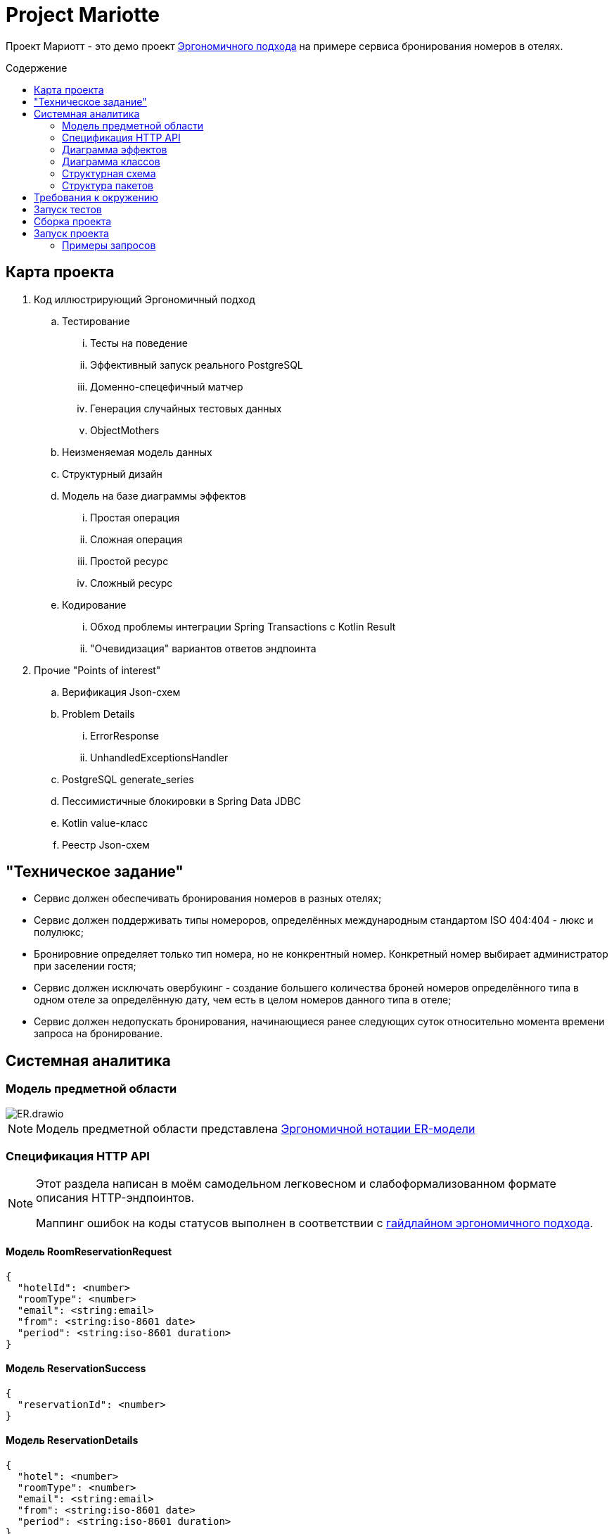 :toc: macro
:toc-levels: 3
:toc-title: Содержение
ifdef::env-github[]
:note-caption: :information_source:
endif::[]

= Project Mariotte

Проект Мариотт - это демо проект https://azhidkov.pro/ergo-approach/landing/[Эргономичного подхода] на примере сервиса бронирования номеров в отелях.

toc::[]

== Карта проекта

. Код иллюстрирующий Эргономичный подход
.. Тестирование
... Тесты на поведение
... Эффективный запуск реального PostgreSQL
... Доменно-спецефичный матчер
... Генерация случайных тестовых данных
... ObjectMothers
.. Неизменяемая модель данных
.. Структурный дизайн
.. Модель на базе диаграммы эффектов
... Простая операция
... Сложная операция
... Простой ресурс
... Сложный ресурс
.. Кодирование
... Обход проблемы интеграции Spring Transactions с Kotlin Result
... "Очевидизация" вариантов ответов эндпоинта

. Прочие "Points of interest"
.. Верификация Json-схем
.. Problem Details
... ErrorResponse
... UnhandledExceptionsHandler
.. PostgreSQL generate_series
.. Пессимистичные блокировки в Spring Data JDBC
.. Kotlin value-класс
.. Реестр Json-схем

== "Техническое задание"

* Сервис должен обеспечивать бронирования номеров в разных отелях;
* Сервис должен поддерживать типы номероров, определённых международным стандартом ISO 404:404 - люкс и полулюкс;
* Бронировние определяет только тип номера, но не конкрентный номер.
Конкретный номер выбирает администратор при заселении гостя;
* Сервис должен исключать овербукинг - создание большего количества броней номеров определённого типа в одном отеле за определённую дату, чем есть в целом номеров данного типа в отеле;
* Сервис должен недопускать бронирования, начинающиеся ранее следующих суток относительно момента времени запроса на бронирование.

== Системная аналитика

=== Модель предметной области

image::docs/images/ER.drawio.svg[]

[NOTE]
====
Модель предметной области представлена https://azhidkov.pro/microposts/23/11/immutable-relation-data-model-v2/[Эргономичной нотации ER-модели]
====

=== Спецификация HTTP API

[NOTE]
====
Этот раздела написан в моём самодельном легковесном и слабоформализованном формате описания HTTP-эндпоинтов.

Маппинг ошибок на коды статусов выполнен в соответствии с https://github.com/ergonomic-code/Ergo-Approach-Guideline/wiki/Проектирование-HTTP-API#коды-ошибок[гайдлайном эргономичного подхода].
====

==== Модель RoomReservationRequest

[source]
----
{
  "hotelId": <number>
  "roomType": <number>
  "email": <string:email>
  "from": <string:iso-8601 date>
  "period": <string:iso-8601 duration>
}
----

==== Модель ReservationSuccess

[source]
----
{
  "reservationId": <number>
}
----

==== Модель ReservationDetails

[source]
----
{
  "hotel": <number>
  "roomType": <number>
  "email": <string:email>
  "from": <string:iso-8601 date>
  "period": <string:iso-8601 duration>
}
----

==== Модель ErrorResponse

Соответсвтует спецификации https://datatracker.ietf.org/doc/html/rfc7807[Problem Details for HTTP APIs], всегда содержит дополнительное свойство timestamp.

[source]
----
{
  "timestamp": <string:iso-8601 timestmap>,
  "instance": <string:uri-reference>,
  "status": <number:200..600>,
  "type": <string:uri-reference>
  "title": <string>
  "details": <string>
}
----

==== Метод reserveRoom

Метод бронирования комнаты в отеле на период.

Предусловия:

* Передан идентификатор отеля, существующий в БД;
* Передан корректный тип номера;
* В заданном отеле есть номера заданного типа;
* Переданная дата "от" находится в будущем, не менее чем на один день от момента поступления запроса;
* Длительность периода составляет один или более дней;
* В запрошенном отеле за каждый запрошенный день есть свободный номер запрошенного типа.

Постусловия:

* В БД в коллекцию бронирований добавлен добавлена бронь, соответсвующая запросу;
* Количество досутпных номеров указанного типа за указанный период уменьшено на 1.

[source]
----
POST /guest/reservations
>
  <RoomReservationRequest>

<
  201
    <ReservationSuccess>

  400
    <ErrorResponse> // некорректный зарос

  409
    <ErrorResponse:reservation-dates-in-past> // до даты начала резервации осталось менее дня

  409
    <ErrorResponse:hotel-not-found> // отель с указанным идентификатором не найден

  409
    <ErrorResponse:room-type-not-found> // номер указанного типа в отеле с указанным идентификатором не найден

  409
    <ErrorResponse:no-available-rooms> // за запрошенные даты в отеле нет свободных комнат запрошенного типа

  500
    <ErrorResponse> // при обработке запроса произошла ошибка неожиданная ошибка
----

==== Метод getReservationDetails

Метод просмотра информации о бронировании

Предусловия:

* Передан идентификатор существующей брони;

Постусловия:

* Возвращена информация о бронировании, соответсвующая переданному идентификатору

[source]
----
GET /guest/reservations/{reservationId}
>

<
  201
    <ReservationDetails>

  400
    <ErrorResponse> // некорректный зарос

  500
    <ErrorResponse> // при обработке запроса произошла ошибка неожиданная ошибка
----

=== Диаграмма эффектов

image::docs/images/arch.drawio.svg[]

Здесь используется обновлённая и пока неописанная нотацяия https://azhidkov.pro/effects-diagram/landing/[Диаграамы эффектов] - зелёные шестиугольники это события, филетовые прямугольнии и круги - операции, оранжевые (коричневые?) прямугольники - ресурсы, ресурсы в ресурсах - агрегированные ресурсы.

=== Диаграмма классов

=== Структурная схема

=== Структура пакетов

== Требования к окружению

== Запуск тестов

== Сборка проекта

== Запуск проекта

=== Примеры запросов